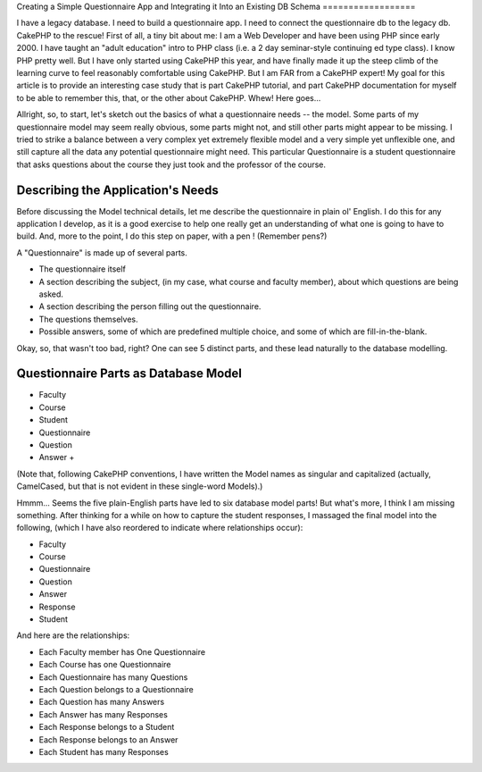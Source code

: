 Creating a Simple Questionnaire App and Integrating it Into an
Existing DB Schema
==================

I have a legacy database. I need to build a questionnaire app. I need
to connect the questionnaire db to the legacy db. CakePHP to the
rescue!
First of all, a tiny bit about me: I am a Web Developer and have been
using PHP since early 2000. I have taught an "adult education" intro
to PHP class (i.e. a 2 day seminar-style continuing ed type class). I
know PHP pretty well. But I have only started using CakePHP this year,
and have finally made it up the steep climb of the learning curve to
feel reasonably comfortable using CakePHP. But I am FAR from a CakePHP
expert! My goal for this article is to provide an interesting case
study that is part CakePHP tutorial, and part CakePHP documentation
for myself to be able to remember this, that, or the other about
CakePHP. Whew! Here goes...

Allright, so, to start, let's sketch out the basics of what a
questionnaire needs -- the model. Some parts of my questionnaire model
may seem really obvious, some parts might not, and still other parts
might appear to be missing. I tried to strike a balance between a very
complex yet extremely flexible model and a very simple yet unflexible
one, and still capture all the data any potential questionnaire might
need. This particular Questionnaire is a student questionnaire that
asks questions about the course they just took and the professor of
the course.


Describing the Application's Needs
~~~~~~~~~~~~~~~~~~~~~~~~~~~~~~~~~~
Before discussing the Model technical details, let me describe the
questionnaire in plain ol' English. I do this for any application I
develop, as it is a good exercise to help one really get an
understanding of what one is going to have to build. And, more to the
point, I do this step on paper, with a pen ! (Remember pens?)

A "Questionnaire" is made up of several parts.


+ The questionnaire itself
+ A section describing the subject, (in my case, what course and
  faculty member), about which questions are being asked.
+ A section describing the person filling out the questionnaire.
+ The questions themselves.
+ Possible answers, some of which are predefined multiple choice, and
  some of which are fill-in-the-blank.

Okay, so, that wasn't too bad, right? One can see 5 distinct parts,
and these lead naturally to the database modelling.


Questionnaire Parts as Database Model
~~~~~~~~~~~~~~~~~~~~~~~~~~~~~~~~~~~~~

+ Faculty
+ Course
+ Student
+ Questionnaire
+ Question
+ Answer
  +

(Note that, following CakePHP conventions, I have written the Model
names as singular and capitalized (actually, CamelCased, but that is
not evident in these single-word Models).)

Hmmm... Seems the five plain-English parts have led to six database
model parts! But what's more, I think I am missing something. After
thinking for a while on how to capture the student responses, I
massaged the final model into the following, (which I have also
reordered to indicate where relationships occur):


+ Faculty
+ Course
+ Questionnaire
+ Question
+ Answer
+ Response
+ Student

And here are the relationships:


+ Each Faculty member has One Questionnaire
+ Each Course has one Questionnaire
+ Each Questionnaire has many Questions
+ Each Question belongs to a Questionnaire
+ Each Question has many Answers
+ Each Answer has many Responses
+ Each Response belongs to a Student
+ Each Response belongs to an Answer
+ Each Student has many Responses




.. author:: jdsilveronnelly
.. categories:: articles, case_studies
.. tags:: sample app,questionnaire app,Case Studies

